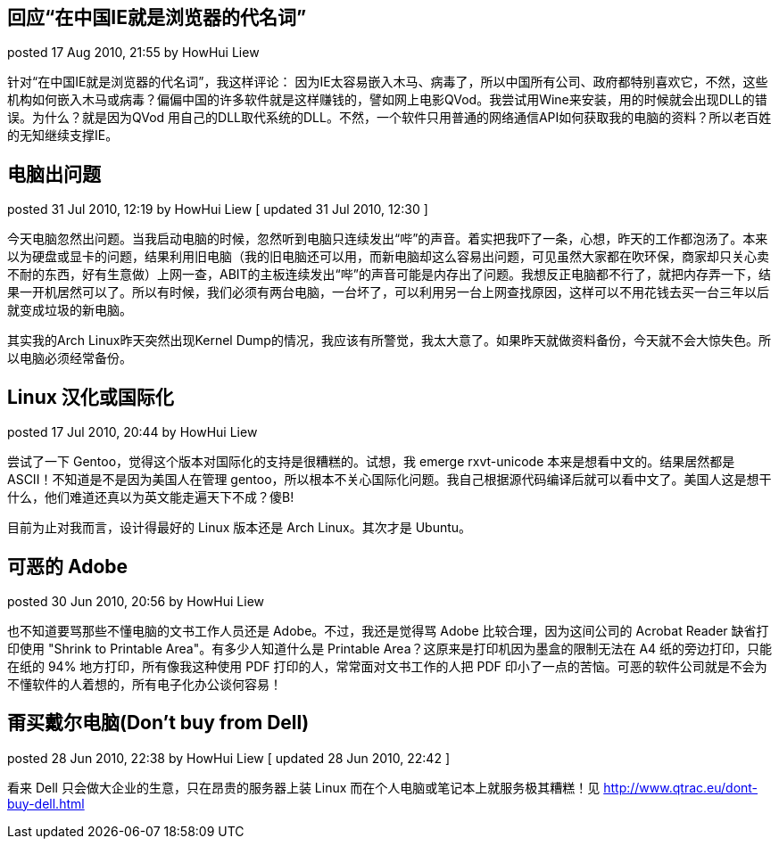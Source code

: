 
== 回应“在中国IE就是浏览器的代名词”
posted 17 Aug 2010, 21:55 by HowHui Liew

针对“在中国IE就是浏览器的代名词”，我这样评论：
因为IE太容易嵌入木马、病毒了，所以中国所有公司、政府都特别喜欢它，不然，这些机构如何嵌入木马或病毒？偏偏中国的许多软件就是这样赚钱的，譬如网上电影QVod。我尝试用Wine来安装，用的时候就会出现DLL的错误。为什么？就是因为QVod 用自己的DLL取代系统的DLL。不然，一个软件只用普通的网络通信API如何获取我的电脑的资料？所以老百姓的无知继续支撑IE。


== 电脑出问题
posted 31 Jul 2010, 12:19 by HowHui Liew   [ updated 31 Jul 2010, 12:30 ]

今天电脑忽然出问题。当我启动电脑的时候，忽然听到电脑只连续发出“哔”的声音。着实把我吓了一条，心想，昨天的工作都泡汤了。本来以为硬盘或显卡的问题，结果利用旧电脑（我的旧电脑还可以用，而新电脑却这么容易出问题，可见虽然大家都在吹环保，商家却只关心卖不耐的东西，好有生意做）上网一查，ABIT的主板连续发出“哔”的声音可能是内存出了问题。我想反正电脑都不行了，就把内存弄一下，结果一开机居然可以了。所以有时候，我们必须有两台电脑，一台坏了，可以利用另一台上网查找原因，这样可以不用花钱去买一台三年以后就变成垃圾的新电脑。

其实我的Arch Linux昨天突然出现Kernel Dump的情况，我应该有所警觉，我太大意了。如果昨天就做资料备份，今天就不会大惊失色。所以电脑必须经常备份。


== Linux 汉化或国际化
posted 17 Jul 2010, 20:44 by HowHui Liew

尝试了一下 Gentoo，觉得这个版本对国际化的支持是很糟糕的。试想，我 emerge rxvt-unicode 本来是想看中文的。结果居然都是 ASCII！不知道是不是因为美国人在管理 gentoo，所以根本不关心国际化问题。我自己根据源代码编译后就可以看中文了。美国人这是想干什么，他们难道还真以为英文能走遍天下不成？傻B!

目前为止对我而言，设计得最好的 Linux 版本还是 Arch Linux。其次才是 Ubuntu。


== 可恶的 Adobe
posted 30 Jun 2010, 20:56 by HowHui Liew

也不知道要骂那些不懂电脑的文书工作人员还是 Adobe。不过，我还是觉得骂 Adobe 比较合理，因为这间公司的 Acrobat Reader 缺省打印使用 "Shrink to Printable Area"。有多少人知道什么是 Printable Area？这原来是打印机因为墨盒的限制无法在 A4 纸的旁边打印，只能在纸的 94% 地方打印，所有像我这种使用 PDF 打印的人，常常面对文书工作的人把 PDF 印小了一点的苦恼。可恶的软件公司就是不会为不懂软件的人着想的，所有电子化办公谈何容易！


== 甭买戴尔电脑(Don't buy from Dell)
posted 28 Jun 2010, 22:38 by HowHui Liew   [ updated 28 Jun 2010, 22:42 ]

看来 Dell 只会做大企业的生意，只在昂贵的服务器上装 Linux 而在个人电脑或笔记本上就服务极其糟糕！见 http://www.qtrac.eu/dont-buy-dell.html


